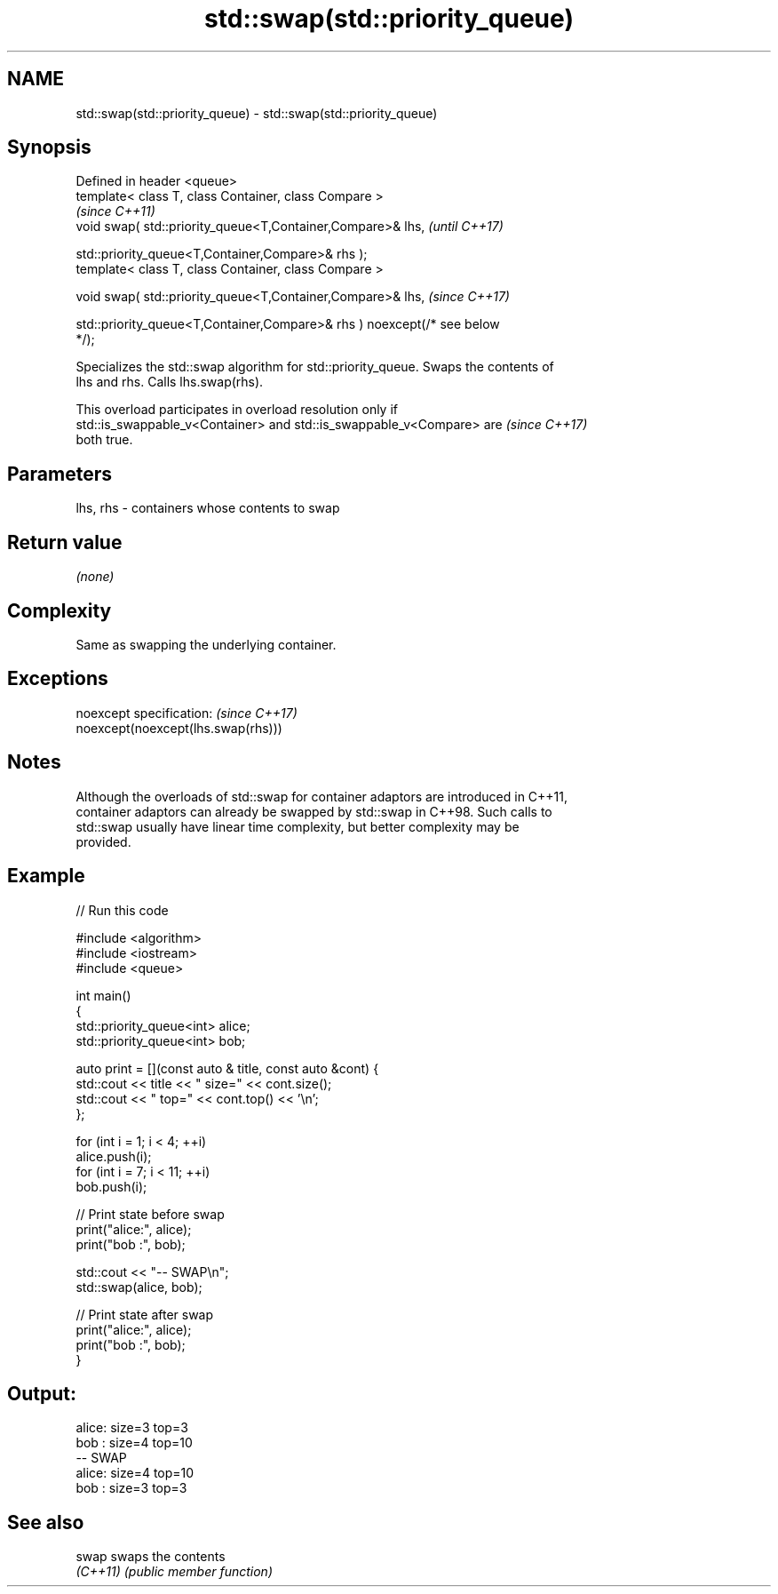 .TH std::swap(std::priority_queue) 3 "2022.07.31" "http://cppreference.com" "C++ Standard Libary"
.SH NAME
std::swap(std::priority_queue) \- std::swap(std::priority_queue)

.SH Synopsis
   Defined in header <queue>
   template< class T, class Container, class Compare >
                                                                          \fI(since C++11)\fP
   void swap( std::priority_queue<T,Container,Compare>& lhs,              \fI(until C++17)\fP

   std::priority_queue<T,Container,Compare>& rhs );
   template< class T, class Container, class Compare >

   void swap( std::priority_queue<T,Container,Compare>& lhs,              \fI(since C++17)\fP

   std::priority_queue<T,Container,Compare>& rhs ) noexcept(/* see below
   */);

   Specializes the std::swap algorithm for std::priority_queue. Swaps the contents of
   lhs and rhs. Calls lhs.swap(rhs).

   This overload participates in overload resolution only if
   std::is_swappable_v<Container> and std::is_swappable_v<Compare> are    \fI(since C++17)\fP
   both true.

.SH Parameters

   lhs, rhs - containers whose contents to swap

.SH Return value

   \fI(none)\fP

.SH Complexity

   Same as swapping the underlying container.

.SH Exceptions

   noexcept specification:           \fI(since C++17)\fP
   noexcept(noexcept(lhs.swap(rhs)))

.SH Notes

   Although the overloads of std::swap for container adaptors are introduced in C++11,
   container adaptors can already be swapped by std::swap in C++98. Such calls to
   std::swap usually have linear time complexity, but better complexity may be
   provided.

.SH Example


// Run this code

 #include <algorithm>
 #include <iostream>
 #include <queue>

 int main()
 {
     std::priority_queue<int> alice;
     std::priority_queue<int> bob;

     auto print = [](const auto & title, const auto &cont) {
         std::cout << title << " size=" << cont.size();
         std::cout << " top=" << cont.top() << '\\n';
     };

     for (int i = 1; i < 4; ++i)
         alice.push(i);
     for (int i = 7; i < 11; ++i)
         bob.push(i);

     // Print state before swap
     print("alice:", alice);
     print("bob  :", bob);

     std::cout << "-- SWAP\\n";
     std::swap(alice, bob);

     // Print state after swap
     print("alice:", alice);
     print("bob  :", bob);
 }

.SH Output:

 alice: size=3 top=3
 bob  : size=4 top=10
 -- SWAP
 alice: size=4 top=10
 bob  : size=3 top=3

.SH See also

   swap    swaps the contents
   \fI(C++11)\fP \fI(public member function)\fP
